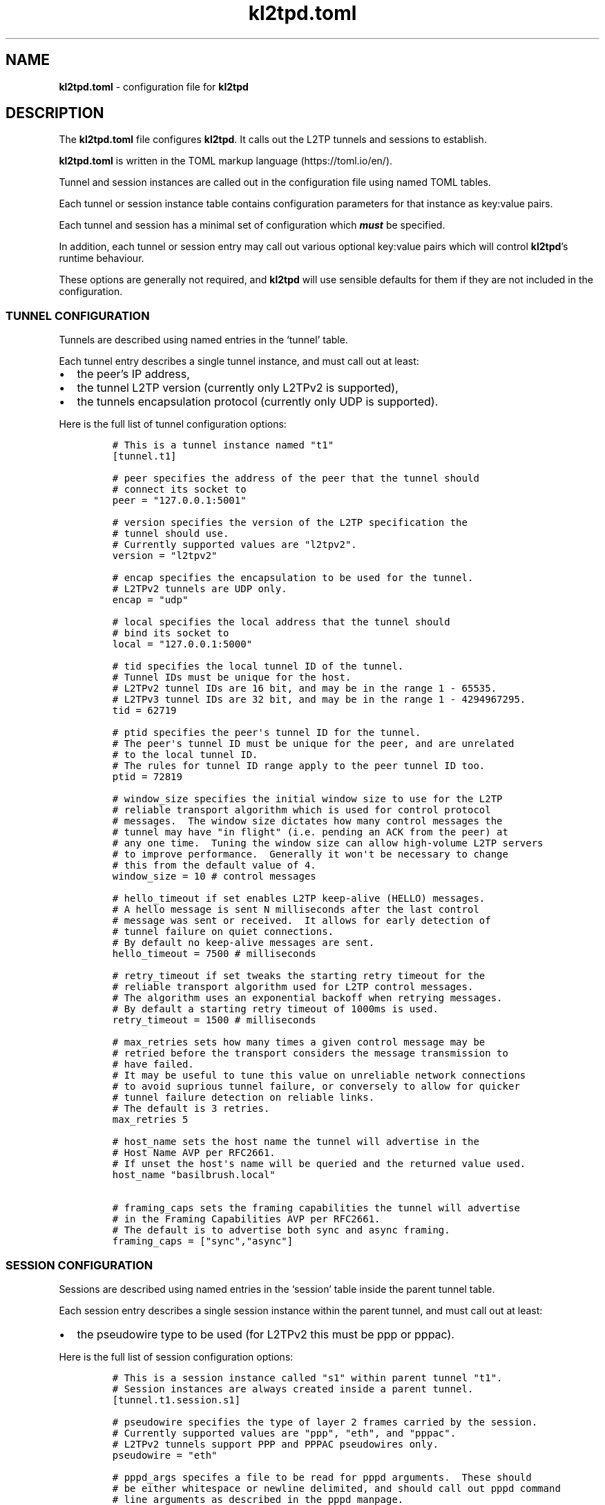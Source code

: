 .\" Automatically generated by Pandoc 2.9.2.1
.\"
.TH "kl2tpd.toml" "5" "September 2023" "go-l2tp v0.1.3" "go-l2tp"
.nh
.SH NAME
.PP
\f[B]kl2tpd.toml\f[R] - configuration file for \f[B]kl2tpd\f[R]
.SH DESCRIPTION
.PP
The \f[B]kl2tpd.toml\f[R] file configures \f[B]kl2tpd\f[R].
It calls out the L2TP tunnels and sessions to establish.
.PP
\f[B]kl2tpd.toml\f[R] is written in the TOML markup language
(https://toml.io/en/).
.PP
Tunnel and session instances are called out in the configuration file
using named TOML tables.
.PP
Each tunnel or session instance table contains configuration parameters
for that instance as key:value pairs.
.PP
Each tunnel and session has a minimal set of configuration which
\f[B]\f[BI]must\f[B]\f[R] be specified.
.PP
In addition, each tunnel or session entry may call out various optional
key:value pairs which will control \f[B]kl2tpd\f[R]\[cq]s runtime
behaviour.
.PP
These options are generally not required, and \f[B]kl2tpd\f[R] will use
sensible defaults for them if they are not included in the
configuration.
.SS TUNNEL CONFIGURATION
.PP
Tunnels are described using named entries in the `tunnel' table.
.PP
Each tunnel entry describes a single tunnel instance, and must call out
at least:
.IP \[bu] 2
the peer\[cq]s IP address,
.IP \[bu] 2
the tunnel L2TP version (currently only L2TPv2 is supported),
.IP \[bu] 2
the tunnels encapsulation protocol (currently only UDP is supported).
.PP
Here is the full list of tunnel configuration options:
.IP
.nf
\f[C]
# This is a tunnel instance named \[dq]t1\[dq]
[tunnel.t1]

# peer specifies the address of the peer that the tunnel should
# connect its socket to
peer = \[dq]127.0.0.1:5001\[dq]

# version specifies the version of the L2TP specification the
# tunnel should use.
# Currently supported values are \[dq]l2tpv2\[dq].
version = \[dq]l2tpv2\[dq]

# encap specifies the encapsulation to be used for the tunnel.
# L2TPv2 tunnels are UDP only.
encap = \[dq]udp\[dq]

# local specifies the local address that the tunnel should
# bind its socket to
local = \[dq]127.0.0.1:5000\[dq]

# tid specifies the local tunnel ID of the tunnel.
# Tunnel IDs must be unique for the host.
# L2TPv2 tunnel IDs are 16 bit, and may be in the range 1 - 65535.
# L2TPv3 tunnel IDs are 32 bit, and may be in the range 1 - 4294967295.
tid = 62719

# ptid specifies the peer\[aq]s tunnel ID for the tunnel.
# The peer\[aq]s tunnel ID must be unique for the peer, and are unrelated
# to the local tunnel ID.
# The rules for tunnel ID range apply to the peer tunnel ID too.
ptid = 72819

# window_size specifies the initial window size to use for the L2TP
# reliable transport algorithm which is used for control protocol
# messages.  The window size dictates how many control messages the
# tunnel may have \[dq]in flight\[dq] (i.e. pending an ACK from the peer) at
# any one time.  Tuning the window size can allow high-volume L2TP servers
# to improve performance.  Generally it won\[aq]t be necessary to change
# this from the default value of 4.
window_size = 10 # control messages

# hello_timeout if set enables L2TP keep-alive (HELLO) messages.
# A hello message is sent N milliseconds after the last control
# message was sent or received.  It allows for early detection of
# tunnel failure on quiet connections.
# By default no keep-alive messages are sent.
hello_timeout = 7500 # milliseconds

# retry_timeout if set tweaks the starting retry timeout for the
# reliable transport algorithm used for L2TP control messages.
# The algorithm uses an exponential backoff when retrying messages.
# By default a starting retry timeout of 1000ms is used.
retry_timeout = 1500 # milliseconds

# max_retries sets how many times a given control message may be
# retried before the transport considers the message transmission to
# have failed.
# It may be useful to tune this value on unreliable network connections
# to avoid suprious tunnel failure, or conversely to allow for quicker
# tunnel failure detection on reliable links.
# The default is 3 retries.
max_retries 5

# host_name sets the host name the tunnel will advertise in the
# Host Name AVP per RFC2661.
# If unset the host\[aq]s name will be queried and the returned value used.
host_name \[dq]basilbrush.local\[dq]

# framing_caps sets the framing capabilities the tunnel will advertise
# in the Framing Capabilities AVP per RFC2661.
# The default is to advertise both sync and async framing.
framing_caps = [\[dq]sync\[dq],\[dq]async\[dq]]
\f[R]
.fi
.SS SESSION CONFIGURATION
.PP
Sessions are described using named entries in the `session' table inside
the parent tunnel table.
.PP
Each session entry describes a single session instance within the parent
tunnel, and must call out at least:
.IP \[bu] 2
the pseudowire type to be used (for L2TPv2 this must be ppp or pppac).
.PP
Here is the full list of session configuration options:
.IP
.nf
\f[C]
# This is a session instance called \[dq]s1\[dq] within parent tunnel \[dq]t1\[dq].
# Session instances are always created inside a parent tunnel.
[tunnel.t1.session.s1]

# pseudowire specifies the type of layer 2 frames carried by the session.
# Currently supported values are \[dq]ppp\[dq], \[dq]eth\[dq], and \[dq]pppac\[dq].
# L2TPv2 tunnels support PPP and PPPAC pseudowires only.
pseudowire = \[dq]eth\[dq]

# pppd_args specifes a file to be read for pppd arguments.  These should
# be either whitespace or newline delimited, and should call out pppd command
# line arguments as described in the pppd manpage.
pppd_args = \[dq]/etc/kl2tpd/t1s1_pppd_args.txt\[dq]

# sid specifies the local session ID of the session.
# Session IDs must be unique to the tunnel for L2TPv2, or unique to
# the peer for L2TPv3.
# L2TPv2 session IDs are 16 bit, and may be in the range 1 - 65535.
# L2TPv3 session IDs are 32 bit, and may be in the range 1 - 4294967295.
sid = 12389

# psid specifies the peer\[aq]s session ID for the session.
# The peer\[aq]s session ID is unrelated to the local session ID.
# The rules for the session ID range apply to the peer session ID too.
psid = 1234

# seqnum, if set, enables the transmission of sequence numbers with
# L2TP data messages.  Use of sequence numbers enables the data plane
# to reorder data packets to ensure they are delivered in sequence.
# By default sequence numbers are not used.
seqnum = false

# pppoe_session_id specifies the assigned PPPoE session ID for the session.
# Per RFC2516, the PPPoE session ID is in the range 1 - 65535
# This parameter only applies to pppac pseudowires.
pppoe_session_id = 1234

# pppoe_peer_mac specifies the MAC address of the PPPoE peer for the session.
# This parameter only applies to pppac pseudowires.
pppoe_peer_mac = [ 0x02, 0x42, 0x94, 0xd1, 0x4e, 0x9a ]
\f[R]
.fi
.SH SEE ALSO
.PP
\f[B]kl2tpd\f[R](1), \f[B]pppd\f[R](8)
.SH AUTHORS
Katalix Systems, Ltd.
